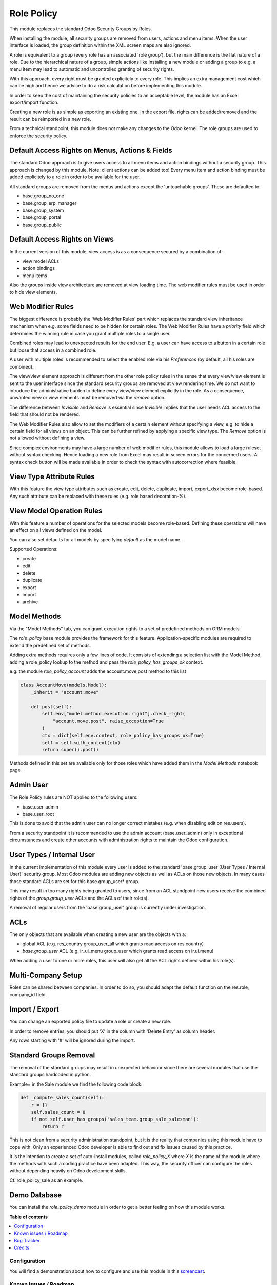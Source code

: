 ===========
Role Policy
===========

.. !!!!!!!!!!!!!!!!!!!!!!!!!!!!!!!!!!!!!!!!!!!!!!!!!!!!
   !! This file is generated by oca-gen-addon-readme !!
   !! changes will be overwritten.                   !!
   !!!!!!!!!!!!!!!!!!!!!!!!!!!!!!!!!!!!!!!!!!!!!!!!!!!!

.. |badge1| image:: https://img.shields.io/badge/maturity-Beta-yellow.png
    :target: https://odoo-community.org/page/development-status
    :alt: Beta
.. |badge2| image:: https://img.shields.io/badge/licence-AGPL--3-blue.png
    :target: http://www.gnu.org/licenses/agpl-3.0-standalone.html
    :alt: License: AGPL-3
.. |badge3| image:: https://img.shields.io/badge/github-OCA%2Frole--policy-lightgray.png?logo=github
    :target: https://github.com/OCA/role-policy/tree/13.0/role_policy
    :alt: OCA/role-policy
.. |badge4| image:: https://img.shields.io/badge/weblate-Translate%20me-F47D42.png
    :target: https://translation.odoo-community.org/projects/role-policy-13-0/role-policy-13-0-role_policy
    :alt: Translate me on Weblate
.. |badge5| image:: https://img.shields.io/badge/runbot-Try%20me-875A7B.png
    :target: https://runbot.odoo-community.org/runbot/294/13.0
    :alt: Try me on Runbot

|badge1| |badge2| |badge3| |badge4| |badge5| 

This module replaces the standard Odoo Security Groups by Roles.

When installing the module, all security groups are removed from users, actions and menu items.
When the user interface is loaded, the group definition within the XML screen maps are also ignored.

A role is equivalent to a group (every role has an associated 'role group'), but the main difference is the flat nature of a role.
Due to the hierarchical nature of a group, simple actions like installing a new module or adding a group to e.g. a menu item
may lead to automatic and uncontrolled granting of security rights.

With this approach, every right must be granted explicitely to every role.
This implies an extra management cost which can be high and hence we advice to do a risk calculation before
implementing this module.

In order to keep the cost of maintaining the security policies to an acceptable level, the module has an Excel export/import function.

Creating a new role is as simple as exporting an existing one.
In the export file, rights can be added/removed and the result can be reimported in a new role.

From a technical standpoint, this module does not make any changes to the Odoo kernel.
The role groups are used to enforce the security policy.

Default Access Rights on Menus, Actions & Fields
~~~~~~~~~~~~~~~~~~~~~~~~~~~~~~~~~~~~~~~~~~~~~~~~

The standard Odoo approach is to give users access to all menu items and action bindings without a security group.
This approach is changed by this module. Note: client actions can be added too!
Every menu item and action binding must be added explicitely to a role in order to be available for the user.

All standard groups are removed from the menus and actions except the 'untouchable groups'.
These are defaulted to:

- base.group_no_one
- base.group_erp_manager
- base.group_system
- base.group_portal
- base.group_public

Default Access Rights on Views
~~~~~~~~~~~~~~~~~~~~~~~~~~~~~~

In the current version of this module, view access is as a consequence secured by a combination of:

- view model ACLs
- action bindings
- menu items

Also the groups inside view architecture are removed at view loading time.
The web modifier rules must be used in order to hide view elements.

Web Modifier Rules
~~~~~~~~~~~~~~~~~~

The biggest difference is probably the 'Web Modifier Rules' part which replaces the standard view inheritance mechanism when
e.g. some fields need to be hidden for certain roles.
The Web Modifier Rules have a *priority* field which determines the winning rule in case you grant multiple roles to a single user.

Combined roles may lead to unexpected results for the end user.
E.g. a user can have access to a button in a certain role but loose that access in a combined role.

A user with multiple roles is recommended to select the enabled role via his *Preferences* (by default, all his roles are combined).

The view/view element approach is different from the other role policy rules in the sense that every view/view element is sent to the user interface since the standard security groups are removed at view rendering time. We do not want to introduce the administrative burden to define every view/view element explicitly in the role.
As a consequence, unwanted view or view elements must be removed via the *remove* option.

The difference between *Invisible* and *Remove* is essential since *Invisible* implies that the user needs ACL access to the field that should not be rendered.

The Web Modifier Rules also allow to set the modifiers of a certain element without specifying a view, e.g. to hide a certain field for all views on an object.
This can be further refined by applying a specific view type. The *Remove* option is not allowed without defining a view.

Since complex environments may have a large number of web modifier rules, this module allows to load a large ruleset without syntax checking.
Hence loading a new role from Excel may result in screen errors for the concerned users. A syntax check button will be made available in order to check the syntax with autocorrection where feasible.

View Type Attribute Rules
~~~~~~~~~~~~~~~~~~~~~~~~~

With this feature the view type attributes such as create, edit, delete, duplicate, import, export_xlsx become role-based.
Any such attribute can be replaced with these rules (e.g. role based decoration-%).

View Model Operation Rules
~~~~~~~~~~~~~~~~~~~~~~~~~~

With this feature a number of operations for the selected models become role-based.
Defining these operations will have an effect on all views defined on the model.

You can also set defaults for all models by specifying *default* as the model name.

Supported Operations:

- create
- edit
- delete
- duplicate
- export
- import
- archive

Model Methods
~~~~~~~~~~~~~

Via the "Model Methods" tab, you can grant execution rights to a set of predefined methods on ORM models.

The *role_policy* base module provides the framework for this feature.
Application-specific modules are required to extend the predefined set of methods.

Adding extra methods requires only a few lines of code.
It consists of extending a selection list with the Model Method,
adding a role_policy lookup to the method and pass the *role_policy_has_groups_ok* context.

e.g. the module *role_policy_account* adds the account.move,post method to this list

.. code-block::

    class AccountMove(models.Model):
        _inherit = "account.move"

        def post(self):
            self.env["model.method.execution.right"].check_right(
                "account.move,post", raise_exception=True
            )
            ctx = dict(self.env.context, role_policy_has_groups_ok=True)
            self = self.with_context(ctx)
            return super().post()


Methods defined in this set are available only for those roles which have added them in the *Model Methods* notebook page.

Admin User
~~~~~~~~~~

The Role Policy rules are NOT applied to the following users:

- base.user_admin
- base.user_root

This is done to avoid that the admin user can no longer correct mistakes (e.g. when disabling edit on res.users).

From a security standpoint it is recommended to use the admin account (base.user_admin) only in exceptional circumstances
and create other accounts with administration rights to maintain the Odoo configuration.

User Types / Internal User
~~~~~~~~~~~~~~~~~~~~~~~~~~
In the current implementation of this module every user is added to the standard 'base.group_user (User Types / Internal User)' security group.
Most Odoo modules are adding new objects as well as ACLs on those new objects.
In many cases those standard ACLs are set for this base.group_user* group.

This may result in too many rights being granted to users, since from an ACL standpoint new users receive the combined rights
of the *group.group_user* ACLs and the ACLs of their role(s).

A removal of regular users from the 'base.group_user' group is currently under investigation.

ACLs
~~~~

The only objects that are available when creating a new user are the objects with a:

- global ACL (e.g. res_country group_user_all which grants read access on res.country)
- *base.group_user* ACL (e.g. ir_ui_menu group_user which grants read access on ir.ui.menu)

When adding a user to one or more roles, this user will also get all the ACL rights defined within his role(s).

Multi-Company Setup
~~~~~~~~~~~~~~~~~~~

Roles can be shared between companies.
In order to do so, you should adapt the default function on the res.role, company_id field.

Import / Export
~~~~~~~~~~~~~~~

You can change an exported policy file to update a role or create a new role.

In order to remove entries, you should put 'X' in the column with 'Delete Entry' as column header.

Any rows starting with '#' will be ignored during the import.

Standard Groups Removal
~~~~~~~~~~~~~~~~~~~~~~~

The removal of the standard groups may result in unexpected behaviour since there are several modules
that use the standard groups hardcoded in python.

Example= in the Sale module we find the following code block:

.. code-block::

    def _compute_sales_count(self):
        r = {}
        self.sales_count = 0
        if not self.user_has_groups('sales_team.group_sale_salesman'):
            return r

This is not clean from a security administration standpoint, but it is the reality that companies using this module
have to cope with.
Only an experienced Odoo developer is able to find out and fix issues caused by this practice.

It is the intention to create a set of auto-install modules, called *role_policy_X* where *X* is the name of the module
where the methods with such a coding practice have been adapted. This way, the security officer can configure the roles
without depending heavily on Odoo development skills.

Cf. role_policy_sale as an example.

Demo Database
~~~~~~~~~~~~~

You can install the *role_policy_demo* module in order to get a better feeling on how this module works.

**Table of contents**

.. contents::
   :local:

Configuration
=============

You will find a demonstration about how to configure and use this module in this `screencast <https://youtu.be/uKnCnZhX2KM>`_.

Known issues / Roadmap
======================

- Rules syntax checker button
- Clean-up/adapt standard user & groups screens for Roles
- Generate clear *role* error message when hitting e.g. ACL error
- Role Policy Traceability
- Unit Tests
- Record Rules
- Firefighter role
- Role-based Home Action
- Quid *Settings* menu & useability groups?
- Interface with web_m2x_options OCA module
- Provide templates for standard roles, e.g. sales, finance, stock, ...

Bug Tracker
===========

Bugs are tracked on `GitHub Issues <https://github.com/OCA/role-policy/issues>`_.
In case of trouble, please check there if your issue has already been reported.
If you spotted it first, help us smashing it by providing a detailed and welcomed
`feedback <https://github.com/OCA/role-policy/issues/new?body=module:%20role_policy%0Aversion:%2013.0%0A%0A**Steps%20to%20reproduce**%0A-%20...%0A%0A**Current%20behavior**%0A%0A**Expected%20behavior**>`_.

Do not contact contributors directly about support or help with technical issues.

Credits
=======

Authors
~~~~~~~

* Noviat

Contributors
~~~~~~~~~~~~

* Luc De Meyer <luc.demeyer@noviat.com>
* Els Van Vossel <els.vanvossel@noviat.com>

Other credits
~~~~~~~~~~~~~

The development of this module has been financially supported by:

CANNA

Maintainers
~~~~~~~~~~~

This module is maintained by the OCA.

.. image:: https://odoo-community.org/logo.png
   :alt: Odoo Community Association
   :target: https://odoo-community.org

OCA, or the Odoo Community Association, is a nonprofit organization whose
mission is to support the collaborative development of Odoo features and
promote its widespread use.

.. |maintainer-luc-demeyer| image:: https://github.com/luc-demeyer.png?size=40px
    :target: https://github.com/luc-demeyer
    :alt: luc-demeyer

Current `maintainer <https://odoo-community.org/page/maintainer-role>`__:

|maintainer-luc-demeyer| 

This module is part of the `OCA/role-policy <https://github.com/OCA/role-policy/tree/13.0/role_policy>`_ project on GitHub.

You are welcome to contribute. To learn how please visit https://odoo-community.org/page/Contribute.
